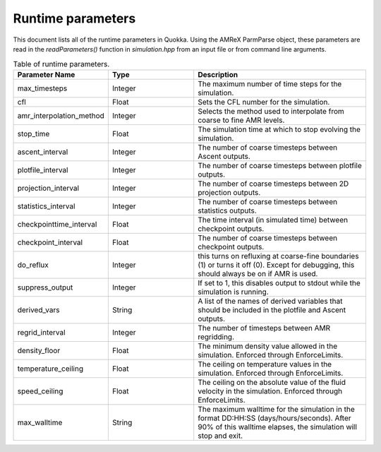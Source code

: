 .. Runtime parameters

Runtime parameters
==========================

This document lists all of the runtime parameters in Quokka.
Using the AMReX ParmParse object, these parameters are read in the `readParameters()` function in `simulation.hpp` from an input file or from command line arguments.

.. list-table:: Table of runtime parameters.
   :widths: 25 25 50
   :header-rows: 1

   * - Parameter Name
     - Type
     - Description
   * - max_timesteps
     - Integer
     - The maximum number of time steps for the simulation.
   * - cfl
     - Float
     - Sets the CFL number for the simulation.
   * - amr_interpolation_method
     - Integer
     - Selects the method used to interpolate from coarse to fine AMR levels.
   * - stop_time
     - Float
     - The simulation time at which to stop evolving the simulation.
   * - ascent_interval
     - Integer
     - The number of coarse timesteps between Ascent outputs.
   * - plotfile_interval
     - Integer
     - The number of coarse timesteps between plotfile outputs.
   * - projection_interval
     - Integer
     - The number of coarse timesteps between 2D projection outputs.
   * - statistics_interval
     - Integer
     - The number of coarse timesteps between statistics outputs.
   * - checkpointtime_interval
     - Float
     - The time interval (in simulated time) between checkpoint outputs.
   * - checkpoint_interval
     - Float
     - The number of coarse timesteps between checkpoint outputs.
   * - do_reflux
     - Integer
     - this turns on refluxing at coarse-fine boundaries (1) or turns it off (0). Except for debugging, this should always be on if AMR is used.
   * - suppress_output
     - Integer
     - If set to 1, this disables output to stdout while the simulation is running.
   * - derived_vars
     - String
     - A list of the names of derived variables that should be included in the plotfile and Ascent outputs.
   * - regrid_interval
     - Integer
     - The number of timesteps between AMR regridding.
   * - density_floor
     - Float
     - The minimum density value allowed in the simulation. Enforced through EnforceLimits.
   * - temperature_ceiling
     - Float
     - The ceiling on temperature values in the simulation. Enforced through EnforceLimits.
   * - speed_ceiling
     - Float
     - The ceiling on the absolute value of the fluid velocity in the simulation. Enforced through EnforceLimits.
   * - max_walltime
     - String
     - The maximum walltime for the simulation in the format DD:HH:SS (days/hours/seconds). After 90% of this walltime elapses, the simulation will stop and exit.
